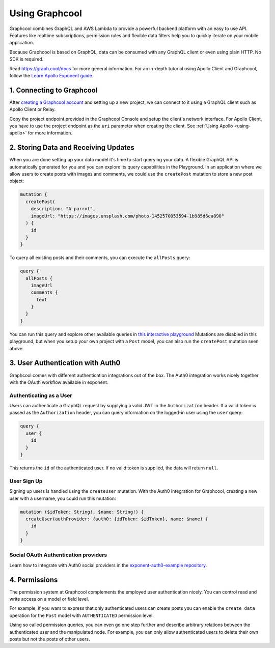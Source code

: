 .. _using-graphcool:

Using Graphcool
=================

Graphcool combines GraphQL and AWS Lambda to provide a powerful backend
platform with an easy to use API. Features like realtime subscriptions,
permission rules and flexible data filters help you to quickly iterate on your
mobile application.

Because Graphcool is based on GraphQL, data can be consumed with any GraphQL
client or even using plain HTTP. No SDK is required.

Read `https://graph.cool/docs <https://graph.cool/docs>`_ for more general
information. For an in-depth tutorial using Apollo Client and Graphcool, follow
the `Learn Apollo Exponent
guide <https://www.learnapollo.com/tutorial-react-native-exponent/rne-01/>`_.

1. Connecting to Graphcool
^^^^^^^^^^^^^^^^^^^^^^^^^^^

After `creating a Graphcool account <https://console.graph.cool/signup>`_ and
setting up a new project, we can connect to it using a GraphQL client such as
Apollo Client or Relay.

Copy the project endpoint provided in the Graphcool Console and setup the
client's network interface. For Apollo Client, you have to use the project
endpoint as the ``uri`` parameter when creating the client. See :ref:`Using Apollo <using-apollo>`
for more information.


2. Storing Data and Receiving Updates
^^^^^^^^^^^^^^^^^^^^^^^^^^^^^^^^^^^^^^

When you are done setting up your data model it's time to start querying your
data. A flexible GraphQL API is automatically generated for you and you can
explore its query capabilities in the Playground. In an application where we
allow users to create posts with images and comments, we could use the
``createPost`` mutation to store a new post object:

.. code-block:: javascript

  mutation {
    createPost(
      description: "A parrot",
      imageUrl: "https://images.unsplash.com/photo-1452570053594-1b985d6ea890"
    ) {
      id
    }
  }

To query all existing posts and their comments, you can execute the ``allPosts`` query:

.. code-block:: javascript

  query {
    allPosts {
      imageUrl
      comments {
        text
      }
    }
  }

You can run this query and explore other available queries in `this interactive
playground <https://api.graph.cool/simple/v1/ciwce5xw82kh7017179gwzn7q?query=query%20%7B%0A%20%20allPosts%20%7B%0A%20%20%20%20imageUrl%0A%20%20%20%20comments%20%7B%0A%20%20%20%20%20%20text%0A%20%20%20%20%7D%0A%20%20%7D%0A%7D>`_
Mutations are disabled in this playground, but when you setup your own project
with a ``Post`` model, you can also run the ``createPost`` mutation seen above.

3. User Authentication with Auth0
^^^^^^^^^^^^^^^^^^^^^^^^^^^^^^^^^

Graphcool comes with different authentication integrations out of the box. The
Auth0 integration works nicely together with the OAuth workflow available in
exponent.

Authenticating as a User
''''''''''''''''''''''''

Users can authenticate a GraphQL request by supplying a valid JWT in the
``Authorization`` header. If a valid token is passed as the ``Authorization``
header, you can query information on the logged-in user using the ``user`` query:

.. code-block:: javascript

  query {
    user {
      id
    }
  }

This returns the ``id`` of the authenticated user. If no valid token is
supplied, the data will return ``null``.

User Sign Up
''''''''''''

Signing up users is handled using the ``createUser`` mutation. With the Auth0
integration for Graphcool, creating a new user with a username, you could run
this mutation:

.. code-block:: javascript

  mutation ($idToken: String!, $name: String!) {
    createUser(authProvider: {auth0: {idToken: $idToken}, name: $name) {
      id
    }
  }

Social OAuth Authentication providers
'''''''''''''''''''''''''''''''''''''

Learn how to integrate with Auth0 social providers in the `exponent-auth0-example repository <https://github.com/graphcool-examples/exponent-auth0-example>`_.

4. Permissions
^^^^^^^^^^^^^^

The permission system at Graphcool complements the employed user authentication
nicely. You can control read and write access on a model or field level.

For example, if you want to express that only authenticated users can create
posts you can enable the ``create data`` operation for the ``Post`` model with
``AUTHENTICATED`` permission level.

Using so called permission queries, you can even go one step further and
describe arbitrary relations between the authenticated user and the manipulated
node. For example, you can only allow authenticated users to delete their own
posts but not the posts of other users.
